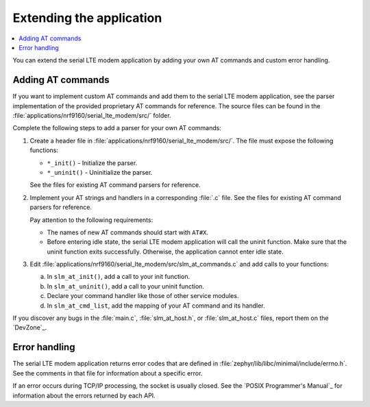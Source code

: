 .. _slm_extending:

Extending the application
#########################

.. contents::
   :local:
   :depth: 2

You can extend the serial LTE modem application by adding your own AT commands and custom error handling.

Adding AT commands
******************

If you want to implement custom AT commands and add them to the serial LTE modem application, see the parser implementation of the provided proprietary AT commands for reference.
The source files can be found in the :file:`applications/nrf9160/serial_lte_modem/src/` folder.

Complete the following steps to add a parser for your own AT commands:

1. Create a header file in :file:`applications/nrf9160/serial_lte_modem/src/`.
   The file must expose the following functions:

   * ``*_init()`` - Initialize the parser.
   * ``*_uninit()`` - Uninitialize the parser.

   See the files for existing AT command parsers for reference.
#. Implement your AT strings and handlers in a corresponding :file:`.c` file.
   See the files for existing AT command parsers for reference.

   Pay attention to the following requirements:

   * The names of new AT commands should start with ``AT#X``.
   * Before entering idle state, the serial LTE modem application will call the uninit function.
     Make sure that the uninit function exits successfully.
     Otherwise, the application cannot enter idle state.
#. Edit :file:`applications/nrf9160/serial_lte_modem/src/slm_at_commands.c` and add calls to your functions:

   a. In ``slm_at_init()``, add a call to your init function.
   #. In ``slm_at_uninit()``, add a call to your uninit function.
   #. Declare your command handler like those of other service modules.
   #. In ``slm_at_cmd_list``, add the mapping of your AT command and its handler.

If you discover any bugs in the :file:`main.c`, :file:`slm_at_host.h`, or :file:`slm_at_host.c` files, report them on the `DevZone`_.

Error handling
**************

The serial LTE modem application returns error codes that are defined in :file:`zephyr/lib/libc/minimal/include/errno.h`.
See the comments in that file for information about a specific error.

If an error occurs during TCP/IP processing, the socket is usually closed.
See the `POSIX Programmer's Manual`_ for information about the errors returned by each API.
